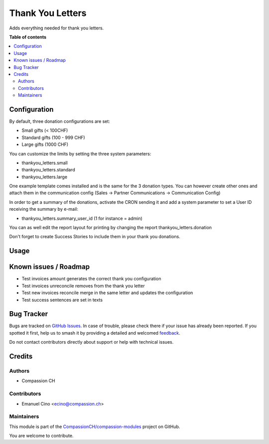 =================
Thank You Letters
=================

.. 
   !!!!!!!!!!!!!!!!!!!!!!!!!!!!!!!!!!!!!!!!!!!!!!!!!!!!
   !! This file is generated by oca-gen-addon-readme !!
   !! changes will be overwritten.                   !!
   !!!!!!!!!!!!!!!!!!!!!!!!!!!!!!!!!!!!!!!!!!!!!!!!!!!!
   !! source digest: sha256:28620684bba7db93515d771b498f4354f9d8684c57620f481bae0f844969f731
   !!!!!!!!!!!!!!!!!!!!!!!!!!!!!!!!!!!!!!!!!!!!!!!!!!!!

.. |badge1| image:: https://img.shields.io/badge/maturity-Production%2FStable-green.png
    :target: https://odoo-community.org/page/development-status
    :alt: Production/Stable
.. |badge2| image:: https://img.shields.io/badge/licence-AGPL--3-blue.png
    :target: http://www.gnu.org/licenses/agpl-3.0-standalone.html
    :alt: License: AGPL-3
.. |badge3| image:: https://img.shields.io/badge/github-CompassionCH%2Fcompassion--modules-lightgray.png?logo=github
    :target: https://github.com/CompassionCH/compassion-modules/tree/17.0/thankyou_letters
    :alt: CompassionCH/compassion-modules

|badge1| |badge2| |badge3|

Adds everything needed for thank you letters.

**Table of contents**

.. contents::
   :local:

Configuration
=============

By default, three donation configurations are set:

-  Small gifts (< 100CHF)
-  Standard gifts (100 - 999 CHF)
-  Large gifts (1000 CHF)

You can customize the limits by setting the three system parameters:

-  thankyou_letters.small
-  thankyou_letters.standard
-  thankyou_letters.large

One example template comes installed and is the same for the 3 donation
types. You can however create other ones and attach them in the
communication config (Sales -> Partner Communications -> Communication
Config)

In order to get a summary of the donations, activate the CRON sending it
and add a system parameter to set a User ID receiving the summary by
e-mail:

-  thankyou_letters.summary_user_id (1 for instance = admin)

You can as well edit the report layout for printing by changing the
report thankyou_letters.donation

Don't forget to create Success Stories to include them in your thank you
donations.

Usage
=====



Known issues / Roadmap
======================

-  Test invoices amount generates the correct thank you configuration
-  Test invoices unreconcile removes from the thank you letter
-  Test new invoices reconcile merge in the same letter and updates the
   configuration
-  Test success sentences are set in texts

Bug Tracker
===========

Bugs are tracked on `GitHub Issues <https://github.com/CompassionCH/compassion-modules/issues>`_.
In case of trouble, please check there if your issue has already been reported.
If you spotted it first, help us to smash it by providing a detailed and welcomed
`feedback <https://github.com/CompassionCH/compassion-modules/issues/new?body=module:%20thankyou_letters%0Aversion:%2017.0%0A%0A**Steps%20to%20reproduce**%0A-%20...%0A%0A**Current%20behavior**%0A%0A**Expected%20behavior**>`_.

Do not contact contributors directly about support or help with technical issues.

Credits
=======

Authors
-------

* Compassion CH

Contributors
------------

-  Emanuel Cino <ecino@compassion.ch>

Maintainers
-----------

This module is part of the `CompassionCH/compassion-modules <https://github.com/CompassionCH/compassion-modules/tree/17.0/thankyou_letters>`_ project on GitHub.

You are welcome to contribute.
